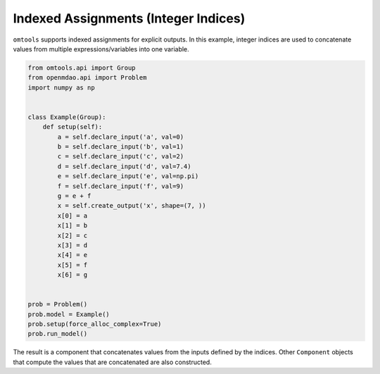 Indexed Assignments (Integer Indices)
=====================================

``omtools`` supports indexed assignments for explicit outputs.
In this example, integer indices are used to concatenate values from
multiple expressions/variables into one variable.

.. code-block:: python

  from omtools.api import Group
  from openmdao.api import Problem
  import numpy as np
  
  
  class Example(Group):
      def setup(self):
          a = self.declare_input('a', val=0)
          b = self.declare_input('b', val=1)
          c = self.declare_input('c', val=2)
          d = self.declare_input('d', val=7.4)
          e = self.declare_input('e', val=np.pi)
          f = self.declare_input('f', val=9)
          g = e + f
          x = self.create_output('x', shape=(7, ))
          x[0] = a
          x[1] = b
          x[2] = c
          x[3] = d
          x[4] = e
          x[5] = f
          x[6] = g
  
  
  prob = Problem()
  prob.model = Example()
  prob.setup(force_alloc_complex=True)
  prob.run_model()
  

The result is a component that concatenates values from the inputs
defined by the indices.
Other ``Component`` objects that compute the values that are
concatenated are also constructed.

.. embed-n2 ::
  ../examples/ex_integer_index_assignment.py
